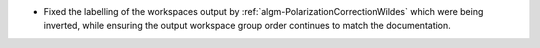 - Fixed the labelling of the workspaces output by :ref:`algm-PolarizationCorrectionWildes` which were being inverted, while ensuring the output workspace group order continues to match the documentation.
